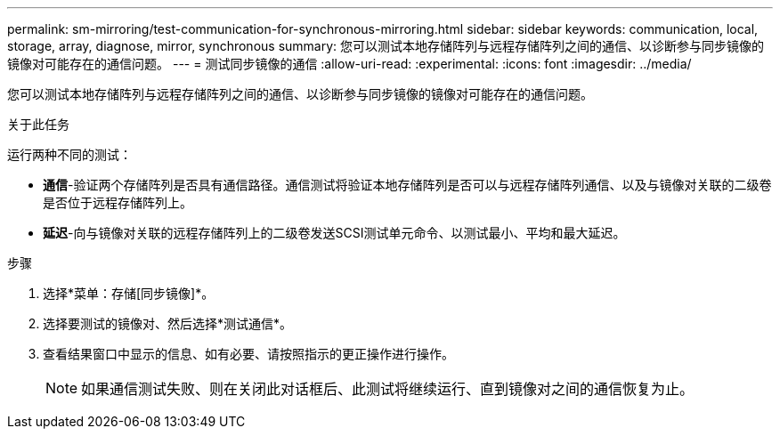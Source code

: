 ---
permalink: sm-mirroring/test-communication-for-synchronous-mirroring.html 
sidebar: sidebar 
keywords: communication, local, storage, array, diagnose, mirror, synchronous 
summary: 您可以测试本地存储阵列与远程存储阵列之间的通信、以诊断参与同步镜像的镜像对可能存在的通信问题。 
---
= 测试同步镜像的通信
:allow-uri-read: 
:experimental: 
:icons: font
:imagesdir: ../media/


[role="lead"]
您可以测试本地存储阵列与远程存储阵列之间的通信、以诊断参与同步镜像的镜像对可能存在的通信问题。

.关于此任务
运行两种不同的测试：

* *通信*-验证两个存储阵列是否具有通信路径。通信测试将验证本地存储阵列是否可以与远程存储阵列通信、以及与镜像对关联的二级卷是否位于远程存储阵列上。
* *延迟*-向与镜像对关联的远程存储阵列上的二级卷发送SCSI测试单元命令、以测试最小、平均和最大延迟。


.步骤
. 选择*菜单：存储[同步镜像]*。
. 选择要测试的镜像对、然后选择*测试通信*。
. 查看结果窗口中显示的信息、如有必要、请按照指示的更正操作进行操作。
+
[NOTE]
====
如果通信测试失败、则在关闭此对话框后、此测试将继续运行、直到镜像对之间的通信恢复为止。

====

